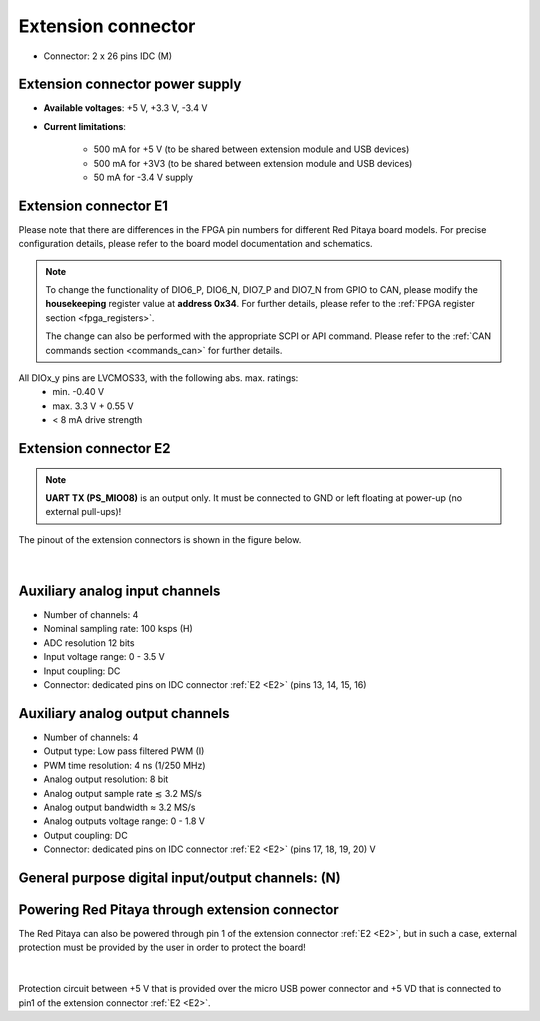 
######################
Extension connector
######################

- Connector: 2 x 26 pins IDC (M) 

Extension connector power supply
==================================

- **Available voltages**: +5 V, +3.3 V, -3.4 V 
- **Current limitations**:

    - 500 mA for +5 V (to be shared between extension module and USB devices)
    - 500 mA for +3V3 (to be shared between extension module and USB devices)
    - 50 mA for -3.4 V supply


.. _E1:

Extension connector E1
======================

Please note that there are differences in the FPGA pin numbers for different Red Pitaya board models. For precise configuration details, please refer to the board model documentation and schematics.

.. tabs::

   .. tab:: STEMlab 125-14

        - +3V3 power source
        - 16 single ended or 8 differential digital I/Os with 3.3 V logic levels
        - 2 CAN busses
        
        ===  =====================  ===============  ========================  ==============
        Pin  Description            FPGA pin number  FPGA pin description      Voltage levels
        ===  =====================  ===============  ========================  ==============
        1    3V3                                                                             
        2    3V3                                                                             
        3    DIO0_P / EXT TRIG      G17              IO_L16P_T2_35             3.3V          
        4    DIO0_N                 G18              IO_L16N_T2_35             3.3V          
        5    DIO1_P                 H16              IO_L13P_T2_MRCC_35        3.3V          
        6    DIO1_N                 H17              IO_L13N_T2_MRCC_35        3.3V          
        7    DIO2_P                 J18              IO_L14P_T2_AD4P_SRCC_35   3.3V          
        8    DIO2_N                 H18              IO_L14N_T2_AD4N_SRCC_35   3.3V          
        9    DIO3_P                 K17              IO_L12P_T1_MRCC_35        3.3V          
        10   DIO3_N                 K18              IO_L12N_T1_MRCC_35        3.3V          
        11   DIO4_P                 L14              IO_L22P_T3_AD7P_35        3.3V          
        12   DIO4_N                 L15              IO_L22N_T3_AD7N_35        3.3V          
        13   DIO5_P                 L16              IO_L11P_T1_SRCC_35        3.3V          
        14   DIO5_N                 L17              IO_L11N_T1_SRCC_35        3.3V          
        15   DIO6_P / CAN1_RX       K16              IO_L24P_T3_AD15P_35       3.3V          
        16   DIO6_N / CAN1_TX       J16              IO_L24N_T3_AD15N_35       3.3V          
        17   DIO7_P / CAN0_RX       M14              IO_L23P_T3_35             3.3V          
        18   DIO7_N / CAN0_TX       M15              IO_L23N_T3_35             3.3V          
        19   NC                                                                              
        20   NC                                                                              
        21   NC                                                                              
        22   NC                                                                              
        23   NC                                                                              
        24   NC                                                                              
        25   GND                                                                             
        26   GND                                                                             
        ===  =====================  ===============  ========================  ==============

    .. tab:: SDRlab 122-16

        - 3V3 power source
        - 22 single ended or 8 differential digital I/Os with 3.3 V logic levels
        - 2 CAN busses
        
        ===  =====================  ===============  ========================  ==============
        Pin  Description            FPGA pin number  FPGA pin description      Voltage levels
        ===  =====================  ===============  ========================  ==============
        1    3V3                                                                             
        2    3V3                                                                             
        3    DIO0_P / EXT TRIG      G17              IO_L16P_T2_35             3.3V          
        4    DIO0_N                 G18              IO_L16N_T2_35             3.3V          
        5    DIO1_P                 H16              IO_L13P_T2_MRCC_35        3.3V          
        6    DIO1_N                 H17              IO_L13N_T2_MRCC_35        3.3V          
        7    DIO2_P                 J18              IO_L14P_T2_AD4P_SRCC_35   3.3V          
        8    DIO2_N                 H18              IO_L14N_T2_AD4N_SRCC_35   3.3V          
        9    DIO3_P                 K17              IO_L12P_T1_MRCC_35        3.3V          
        10   DIO3_N                 K18              IO_L12N_T1_MRCC_35        3.3V          
        11   DIO4_P                 L14              IO_L22P_T3_AD7P_35        3.3V          
        12   DIO4_N                 L15              IO_L22N_T3_AD7N_35        3.3V          
        13   DIO5_P                 L16              IO_L11P_T1_SRCC_35        3.3V          
        14   DIO5_N                 L17              IO_L11N_T1_SRCC_35        3.3V          
        15   DIO6_P / CAN1_RX       K16              IO_L24P_T3_AD15P_35       3.3V          
        16   DIO6_N / CAN1_TX       J16              IO_L24N_T3_AD15N_35       3.3V          
        17   DIO7_P / CAN0_RX       M14              IO_L23P_T3_35             3.3V          
        18   DIO7_N / CAN0_TX       M15              IO_L23N_T3_35             3.3V          
        19   DIO8_P                 Y9               IO_L14P_T2_SRCC_13        3.3V          
        20   DIO8_N                 Y8               IO_L14N_T2_SRCC_13        3.3V          
        21   DIO9_P                 Y12              IO_L20P_T3_13             3.3V          
        22   DIO9_N                 Y13              IO_L20N_T3_13             3.3V          
        23   DIO10_P                Y7               IO_L13P_T2_MRCC_13        3.3V          
        24   DIO10_N                Y6               IO_L13N_T2_MRCC_13        3.3V          
        25   GND                                                                             
        26   GND                                                                             
        ===  =====================  ===============  ========================  ==============

    .. tab:: SIGNALlab 250-12

        - 3V3 power source
        - 19 single ended or 9 differential digital I/Os with 3.3 V logic levels
        - 2 CAN busses
        
        ===  =====================  ===============  ========================  ==============
        Pin  Description            FPGA pin number  FPGA pin description      Voltage levels
        ===  =====================  ===============  ========================  ==============
        1    3V3                                                                             
        2    3V3                                                                             
        3    DIO0_P                 W10              IO_L16P_T2_13             3.3V          
        4    DIO0_N                 W9               IO_L16N_T2_13             3.3V          
        5    DIO1_P                 T9               IO_L12P_T1_MRCC_13        3.3V          
        6    DIO1_N                 U10              IO_L12N_T1_MRCC_13        3.3V          
        7    DIO2_P                 Y9               IO_L14P_T2_SRCC_13        3.3V          
        8    DIO2_N                 Y8               IO_L14N_T2_SRCC_13        3.3V          
        9    DIO3_P                 U9               IO_L17P_T2_13             3.3V          
        10   DIO3_N                 U8               IO_L17N_T2_13             3.3V          
        11   DIO4_P                 V8               IO_L15P_T2_DQS_13         3.3V          
        12   DIO4_N                 W8               IO_L15N_T2_DQS_13         3.3V          
        13   DIO5_P                 V11              IO_L21P_T3_DQS_13         3.3V          
        14   DIO5_N                 V10              IO_L21N_T3_DQS_13         3.3V          
        15   DIO6_P / CAN1_RX       W11              IO_L18P_T2_13             3.3V          
        16   DIO6_N / CAN1_TX       Y11              IO_L18N_T2_13             3.3V          
        17   DIO7_P / CAN0_RX       Y12              IO_L20P_T3_13             3.3V          
        18   DIO7_N / CAN0_TX       Y13              IO_L20N_T3_13             3.3V          
        19   DIO8_P                 Y7               IO_L13P_T2_MRCC_13        3.3V          
        20   DIO8_N                 Y6               IO_L13N_T2_MRCC_13        3.3V          
        21   DIO9_P                 U5               IO_L19N_T3_VREF_13        3.3V          
        22   +5VUSB3                                                                         
        23   USB2_P                                                                          
        24   USB2_N                                                                          
        25   GND                                                                             
        26   GND                                                                             
        ===  =====================  ===============  ========================  ==============

    .. tab:: STEMlab 125-14 4-Input

        - 3V3 power source
        - 22 single ended or 8 differential digital I/Os with 3.3 V logic levels
        - 2 CAN busses
        
        ===  =====================  ===============  ========================  ==============
        Pin  Description            FPGA pin number  FPGA pin description      Voltage levels
        ===  =====================  ===============  ========================  ==============
        1    3V3                                                                             
        2    3V3                                                                             
        3    DIO0_P / EXT TRIG      G17              IO_L16P_T2_35             3.3V          
        4    DIO0_N                 G18              IO_L16N_T2_35             3.3V          
        5    DIO1_P                 H16              IO_L13P_T2_MRCC_35        3.3V          
        6    DIO1_N                 H17              IO_L13N_T2_MRCC_35        3.3V          
        7    DIO2_P                 J18              IO_L14P_T2_AD4P_SRCC_35   3.3V          
        8    DIO2_N                 H18              IO_L14N_T2_AD4N_SRCC_35   3.3V          
        9    DIO3_P                 K17              IO_L12P_T1_MRCC_35        3.3V          
        10   DIO3_N                 K18              IO_L12N_T1_MRCC_35        3.3V          
        11   DIO4_P                 L14              IO_L22P_T3_AD7P_35        3.3V          
        12   DIO4_N                 L15              IO_L22N_T3_AD7N_35        3.3V          
        13   DIO5_P                 L16              IO_L11P_T1_SRCC_35        3.3V          
        14   DIO5_N                 L17              IO_L11N_T1_SRCC_35        3.3V          
        15   DIO6_P / CAN1_RX       K16              IO_L24P_T3_AD15P_35       3.3V          
        16   DIO6_N / CAN1_TX       J16              IO_L24N_T3_AD15N_35       3.3V          
        17   DIO7_P / CAN0_RX       M14              IO_L23P_T3_35             3.3V          
        18   DIO7_N / CAN0_TX       M15              IO_L23N_T3_35             3.3V          
        19   DIO8_P                 Y9               IO_L14P_T2_SRCC_13        3.3V          
        20   DIO8_N                 Y8               IO_L14N_T2_SRCC_13        3.3V          
        21   DIO9_P                 Y12              IO_L20P_T3_13             3.3V          
        22   DIO9_N                 Y13              IO_L20N_T3_13             3.3V          
        23   DIO10_P                Y7               IO_L13P_T2_MRCC_13        3.3V          
        24   DIO10_N                Y6               IO_L13N_T2_MRCC_13        3.3V          
        25   GND                                                                             
        26   GND                                                                             
        ===  =====================  ===============  ========================  ==============



.. note::
        
    To change the functionality of DIO6_P, DIO6_N, DIO7_P and DIO7_N from GPIO to CAN, please modify the **housekeeping** register value at **address 0x34**. For further details, please refer to the :ref:`FPGA register section <fpga_registers>`.
        
    The change can also be performed with the appropriate SCPI or API command. Please refer to the :ref:`CAN commands section <commands_can>` for further details.
        
All DIOx_y pins are LVCMOS33, with the following abs. max. ratings:
    - min. -0.40 V
    - max. 3.3 V + 0.55 V
    - < 8 mA drive strength

.. _E2:

Extension connector E2
======================

.. tabs::

   .. tab:: STEMlab 125-14

        - +5 V, -3V4 power sources
        - SPI, UART, I2C
        - 4 slow ADCs
        - 4 slow DACs
        - Ext. clock for fast ADC
         
        .. Table 6: Extension connector E2 pin description
        
        ===  ===========================  ===============  ==============================================  ==============
        Pin  Description                  FPGA pin number  FPGA pin description                            Voltage levels
        ===  ===========================  ===============  ==============================================  ==============
        1    +5 V                                                                                                        
        2    -3.3 V / -3.4 V [1]_                                                                                        
        3    SPI (MOSI)                   E9               PS_MIO10_500                                    3.3 V         
        4    SPI (MISO)                   C6               PS_MIO11_500                                    3.3 V         
        5    SPI (SCK)                    D9               PS_MIO12_500                                    3.3 V         
        6    SPI (CS)                     E8               PS_MIO13_500                                    3.3 V         
        7    UART (TX)                    D5               PS_MIO8_500                                     3.3 V         
        8    UART (RX)                    B5               PS_MIO9_500                                     3.3 V         
        9    I2C (SCL)                    B9               PS_MIO50_501                                    3.3 V         
        10   I2C (SDA)                    B13              PS_MIO51_501                                    3.3 V         
        11   Ext com. mode                                                                                 GND (default) 
        12   GND                                                                                                         
        13   Analog Input 0               B19, A20         IO_L2P_T0_AD8P_35, IO_L2N_T0_AD8N_35            0-3.5 V       
        14   Analog Input 1               C20, B20         IO_L1P_T0_AD0P_35, IO_L1N_T0_AD0N_35            0-3.5 V       
        15   Analog Input 2               E17, D18         IO_L3P_T0_DQS_AD1P_35, IO_L3N_T0_DQS_AD1N_35    0-3.5 V       
        16   Analog Input 3               E18, E19         IO_L5P_T0_AD9P_35, IO_L5N_T0_AD9N_35            0-3.5 V       
        17   Analog Output 0              T10              IO_L1N_T0_34                                    0-1.8 V       
        18   Analog Output 1              T11              IO_L1P_T0_34                                    0-1.8 V       
        19   Analog Output 2              P15              IO_L24P_T3_34                                   0-1.8 V       
        20   Analog Output 3              U13              IO_L3P_T0_DQS_PUDC_B_34                         0-1.8 V       
        21   GND                                                                                                         
        22   GND                                                                                                         
        23   Ext Adc CLK+                                                                                  LVDS          
        24   Ext Adc CLK-                                                                                  LVDS          
        25   GND                                                                                                         
        26   GND                                                                                                         
        ===  ===========================  ===============  ==============================================  ==============
        
        .. [1] Red Pitaya Version 1.0 has -3.3 V on pin 2. Red Pitaya Version 1.1 has -3.4 V on pin 2.

    .. tab:: SDRlab 122-16

        - +5 V power source
        - SPI, UART, I2C
        - 4 slow ADCs
        - 4 slow DACs
        - Ext. clock for fast ADC

        .. Table 6: Extension connector E2 pin description

        ===  ======================  ===============  ==============================================  ==============
        Pin  Description             FPGA pin number  FPGA pin description                            Voltage levels
        ===  ======================  ===============  ==============================================  ==============
        1    +5V                                                                                                    
        2    NC                                                                                                   
        3    SPI (MOSI)              E9               PS_MIO10_500                                    3.3 V         
        4    SPI (MISO)              C6               PS_MIO11_500                                    3.3 V         
        5    SPI (SCK)               D9               PS_MIO12_500                                    3.3 V         
        6    SPI (CS)                E8               PS_MIO13_500                                    3.3 V         
        7    UART (TX)               D5               PS_MIO8_500                                     3.3 V         
        8    UART (RX)               B5               PS_MIO9_500                                     3.3 V         
        9    I2C (SCL)               B9               PS_MIO50_501                                    3.3 V         
        10   I2C (SDA)               B13              PS_MIO51_501                                    3.3 V         
        11   Ext com.mode                                                                             GND (default) 
        12   GND                                                                                                    
        13   Analog Input 0          B19, A20         IO_L2P_T0_AD8P_35, IO_L2N_T0_AD8N_35            0-3.5 V       
        14   Analog Input 1          C20, B20         IO_L1P_T0_AD0P_35, IO_L1N_T0_AD0N_35            0-3.5 V       
        15   Analog Input 2          E17, D18         IO_L3P_T0_DQS_AD1P_35, IO_L3N_T0_DQS_AD1N_35    0-3.5 V       
        16   Analog Input 3          E18, E19         IO_L5P_T0_AD9P_35, IO_L5N_T0_AD9N_35            0-3.5 V       
        17   Analog Output 0         T10              IO_L1N_T0_34                                    0-1.8 V       
        18   Analog Output 1         T11              IO_L1P_T0_34                                    0-1.8 V       
        19   Analog Output 2         P15              IO_L24P_T3_34                                   0-1.8 V       
        20   Analog Output 3         U13              IO_L3P_T0_DQS_PUDC_B_34                         0-1.8 V       
        21   GND                                                                                                    
        22   GND                                                                                                    
        23   Ext Adc CLK+                                                                             LVDS          
        24   Ext Adc CLK-                                                                             LVDS          
        25   GND                                                                                                    
        26   GND                                                                                                    
        ===  ======================  ===============  ==============================================  ==============

    .. tab:: SIGNALlab 250-12

        - +5 V, -5.4 V power sources
        - SPI, UART, I2C
        - 4 slow ADCs
        - 4 slow DACs
        - Ext. clock for fast ADC
        
        .. Table 6: Extension connector E2 pin description
        
        ===  ======================  ===============  ==============================================  ==============
        Pin  Description             FPGA pin number  FPGA pin description                            Voltage levels
        ===  ======================  ===============  ==============================================  ==============
        1    +5V                                                                                                    
        2    -5.4 V                                                                                                   
        3    SPI (MOSI)              E9               PS_MIO10_500                                    3.3 V         
        4    SPI (MISO)              C6               PS_MIO11_500                                    3.3 V         
        5    SPI (SCK)               D9               PS_MIO12_500                                    3.3 V         
        6    SPI (CS)                E8               PS_MIO13_500                                    3.3 V         
        7    UART (TX)               D5               PS_MIO8_500                                     3.3 V         
        8    UART (RX)               B5               PS_MIO9_500                                     3.3 V         
        9    I2C (SCL)               B9               PS_MIO50_501                                    3.3 V         
        10   I2C (SDA)               B13              PS_MIO51_501                                    3.3 V         
        11   Ext com.mode                                                                             GND (default) 
        12   GND                                                                                                    
        13   Analog Input 0          B19, A20         IO_L2P_T0_AD8P_35, IO_L2N_T0_AD8N_35            0-3.5 V       
        14   Analog Input 1          C20, B20         IO_L1P_T0_AD0P_35, IO_L1N_T0_AD0N_35            0-3.5 V       
        15   Analog Input 2          E17, D18         IO_L3P_T0_DQS_AD1P_35, IO_L3N_T0_DQS_AD1N_35    0-3.5 V       
        16   Analog Input 3          E18, E19         IO_L5P_T0_AD9P_35, IO_L5N_T0_AD9N_35            0-3.5 V       
        17   Analog Output 0         T10              IO_L1N_T0_34                                    0-1.8 V       
        18   Analog Output 1         T11              IO_L1P_T0_34                                    0-1.8 V       
        19   Analog Output 2         P15              IO_L24P_T3_34                                   0-1.8 V       
        20   Analog Output 3         U13              IO_L3P_T0_DQS_PUDC_B_34                         0-1.8 V       
        21   GND                                                                                                    
        22   GND                                                                                                    
        23   Ext Adc CLK+                                                                             LVDS          
        24   Ext Adc CLK-                                                                             LVDS          
        25   GND                                                                                                    
        26   GND                                                                                                    
        ===  ======================  ===============  ==============================================  ==============

    .. tab:: STEMlab 125-14 4-Input

        - +5 V, -3V4 power sources
        - SPI, UART, I2C
        - 4 slow ADCs
        - 4 slow DACs
        - Ext. clock for fast ADC

        .. Table 6: Extension connector E2 pin description

        ===  ======================  ===============  ==============================================  ==============
        Pin  Description             FPGA pin number  FPGA pin description                            Voltage levels
        ===  ======================  ===============  ==============================================  ==============
        1    +5V                                                                                                    
        2    -3V4                                                                                                   
        3    SPI (MOSI)              E9               PS_MIO10_500                                    3.3 V         
        4    SPI (MISO)              C6               PS_MIO11_500                                    3.3 V         
        5    SPI (SCK)               D9               PS_MIO12_500                                    3.3 V         
        6    SPI (CS)                E8               PS_MIO13_500                                    3.3 V         
        7    UART (TX)               D5               PS_MIO8_500                                     3.3 V         
        8    UART (RX)               B5               PS_MIO9_500                                     3.3 V         
        9    I2C (SCL)               B9               PS_MIO50_501                                    3.3 V         
        10   I2C (SDA)               B13              PS_MIO51_501                                    3.3 V         
        11   Ext com.mode                                                                             GND (default) 
        12   GND                                                                                                    
        13   Analog Input 0          B19, A20         IO_L2P_T0_AD8P_35, IO_L2N_T0_AD8N_35            0-3.5 V       
        14   Analog Input 1          C20, B20         IO_L1P_T0_AD0P_35, IO_L1N_T0_AD0N_35            0-3.5 V       
        15   Analog Input 2          E17, D18         IO_L3P_T0_DQS_AD1P_35, IO_L3N_T0_DQS_AD1N_35    0-3.5 V       
        16   Analog Input 3          E18, E19         IO_L5P_T0_AD9P_35, IO_L5N_T0_AD9N_35            0-3.5 V       
        17   Analog Output 0         T10              IO_L1N_T0_34                                    0-1.8 V       
        18   Analog Output 1         T11              IO_L1P_T0_34                                    0-1.8 V       
        19   Analog Output 2         P15              IO_L24P_T3_34                                   0-1.8 V       
        20   Analog Output 3         U13              IO_L3P_T0_DQS_PUDC_B_34                         0-1.8 V       
        21   CLK SEL                                                                                  3.3 V         
        22   GND                                                                                                    
        23   Ext Adc CLK+                                                                             LVDS          
        24   Ext Adc CLK-                                                                             LVDS          
        25   GND                                                                                                    
        26   GND                                                                                                    
        ===  ======================  ===============  ==============================================  ==============

.. note::

    **UART TX (PS_MIO08)** is an output only. It must be connected to GND or left floating at power-up (no external pull-ups)!

The pinout of the extension connectors is shown in the figure below.

.. figure:: img/Red_Pitaya_pinout.jpg
    :width: 700
    :align: center

|

Auxiliary analog input channels
===============================

- Number of channels: 4 
- Nominal sampling rate: 100 ksps (H) 
- ADC resolution 12 bits 
- Input voltage range: 0 - 3.5 V 
- Input coupling: DC 
- Connector: dedicated pins on IDC connector :ref:`E2 <E2>` (pins 13, 14, 15, 16) 


Auxiliary analog output channels 
================================

- Number of channels: 4 
- Output type: Low pass filtered PWM (I) 
- PWM time resolution: 4 ns (1/250 MHz)
- Analog output resolution: 8 bit
- Analog output sample rate ≲ 3.2 MS/s
- Analog output bandwidth ≈ 3.2 MS/s
- Analog outputs voltage range: 0 - 1.8 V
- Output coupling: DC 
- Connector: dedicated pins on IDC connector :ref:`E2 <E2>` (pins 17, 18, 19, 20) V


General purpose digital input/output channels: (N) 
==================================================

.. tabs::

    .. tab:: STEMlab 125-14

        - Number of digital input/output pins: 16
        - Voltage level: 3.3 V
        - Current limitation: < 8mA
        - Abs. min. voltage: -0.40 V
        - Abs. max. voltage: 3.3 V + 0.55 V
        - Current limitation: < 8 mA drive strength
        - Direction: configurable 
        - Location: IDC connector :ref:`E1 <E1>`

    .. tab:: SDRlab 122-16

        - Number of digital input/output pins: 22
        - Voltage level: 3.3 V 
        - Abs. min. voltage: -0.40 V
        - Abs. max. voltage: 3.3 V + 0.55 V
        - Current limitation: < 8 mA drive strength
        - Direction: configurable 
        - Location: IDC connector :ref:`E1 <E1>`

    .. tab::SIGNALlab 250-12

        - Number of digital input/output pins: 19
        - Voltage level: 3.3 V 
        - Abs. min. voltage: -0.40 V
        - Abs. max. voltage: 3.3 V + 0.55 V
        - Current limitation: < 8 mA drive strength
        - Direction: configurable 
        - Location: IDC connector :ref:`E1 <E1>`

    .. tab:: STEMlab 125-14 4-Input

        - Number of digital input/output pins: 22
        - Voltage level: 3.3 V
        - Abs. min. voltage: -0.40 V
        - Abs. max. voltage: 3.3 V + 0.55 V
        - Current limitation: < 8 mA drive strength
        - Direction: configurable
        - Location: IDC connector :ref:`E1 <E1>`


Powering Red Pitaya through extension connector
===============================================

The Red Pitaya can also be powered through pin 1 of the extension connector :ref:`E2 <E2>`, but in such a case, external protection must be provided by the user in order to protect the board!

.. figure:: img/schematics/Protection.png

|

Protection circuit between +5 V that is provided over the micro USB power connector and +5 VD that is connected to pin1 of the extension connector :ref:`E2 <E2>`.


